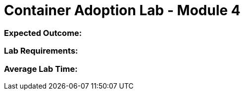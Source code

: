 = Container Adoption Lab - Module 4

=== Expected Outcome:

=== Lab Requirements:

=== Average Lab Time: